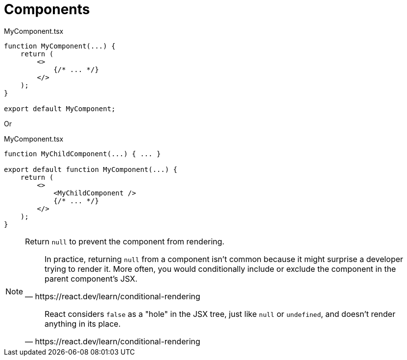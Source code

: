 = Components
// :url-docs: 

// {url-docs}[[docs\]]

[,tsx,title="MyComponent.tsx"]
----
function MyComponent(...) {
    return (
        <>
            {/* ... */}
        </>
    );
}

export default MyComponent;
----

Or

[,tsx,title="MyComponent.tsx"]
----
function MyChildComponent(...) { ... }

export default function MyComponent(...) {
    return (
        <>
            <MyChildComponent />
            {/* ... */}
        </>
    );
}
----

[NOTE]
====
Return `null` to prevent the component from rendering.

[,https://react.dev/learn/conditional-rendering]
____
In practice, returning `null` from a component isn't common because it might surprise a developer trying to render it. 
More often, you would conditionally include or exclude the component in the parent component's JSX. 
____

[,https://react.dev/learn/conditional-rendering]
____
React considers `false` as a "hole" in the JSX tree, just like `null` or `undefined`, and doesn't render anything in its place.
____
====

[comment]
--
= Component Class
:url-docs: https://react.dev/reference/react/Component

{url-docs}[[docs\]]

* https://react.dev/reference/react/Component#component[`Component`]
* https://react.dev/reference/react/Component#context[`context`]
* https://react.dev/reference/react/Component#props[`props`]
* https://react.dev/reference/react/Component#state[`state`]
* https://react.dev/reference/react/Component#constructor[`constructor(props)`]
* https://react.dev/reference/react/Component#componentdidcatch[`componentDidCatch(error, info)`]
* https://react.dev/reference/react/Component#componentdidmount[`componentDidMount()`]
* https://react.dev/reference/react/Component#componentdidupdate[`componentDidUpdate(prevProps, prevState, snapshot?)`]
* https://react.dev/reference/react/Component#componentwillmount[`componentWillMount()`]
* https://react.dev/reference/react/Component#componentwillreceiveprops[`componentWillReceiveProps(nextProps)`]
* https://react.dev/reference/react/Component#componentwillupdate[`componentWillUpdate(nextProps, nextState)`]
* https://react.dev/reference/react/Component#componentwillunmount[`componentWillUnmount()`]
* https://react.dev/reference/react/Component#forceupdate[`forceUpdate(callback?)`]
* https://react.dev/reference/react/Component#getsnapshotbeforeupdate[`getSnapshotBeforeUpdate(prevProps, prevState)`]
* https://react.dev/reference/react/Component#render[`render()`]
* https://react.dev/reference/react/Component#setstate[`setState(nextState, callback?)`]
* https://react.dev/reference/react/Component#shouldcomponentupdate[`shouldComponentUpdate(nextProps, nextState, nextContext)`]
* https://react.dev/reference/react/Component#unsafe_componentwillmount[`UNSAFE_componentWillMount()`]
* https://react.dev/reference/react/Component#unsafe_componentwillreceiveprops[`UNSAFE_componentWillReceiveProps(nextProps, nextContext)`]
* https://react.dev/reference/react/Component#unsafe_componentwillupdate[`UNSAFE_componentWillUpdate(nextProps, nextState)`]
* https://react.dev/reference/react/Component#static-contexttype[`static contextType`]
* https://react.dev/reference/react/Component#static-defaultprops[`static defaultProps`]
* https://react.dev/reference/react/Component#static-getderivedstatefromerror[`static getDerivedStateFromError(error)`]
* https://react.dev/reference/react/Component#static-getderivedstatefromprops[`static getDerivedStateFromProps(props, state)`]
--
